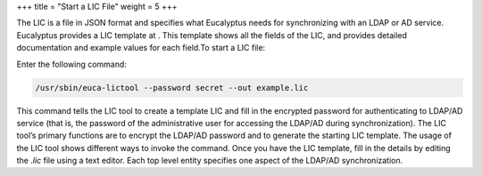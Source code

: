 +++
title = "Start a LIC File"
weight = 5
+++

..  _security_task_ldap:

The LIC is a file in JSON format and specifies what Eucalyptus needs for synchronizing with an LDAP or AD service. Eucalyptus provides a LIC template at . This template shows all the fields of the LIC, and provides detailed documentation and example values for each field.To start a LIC file: 

Enter the following command: 

.. code::

  /usr/sbin/euca-lictool --password secret --out example.lic

This command tells the LIC tool to create a template LIC and fill in the encrypted password for authenticating to LDAP/AD service (that is, the password of the administrative user for accessing the LDAP/AD during synchronization). The LIC tool’s primary functions are to encrypt the LDAP/AD password and to generate the starting LIC template. The usage of the LIC tool shows different ways to invoke the command. Once you have the LIC template, fill in the details by editing the *.lic* file using a text editor. Each top level entity specifies one aspect of the LDAP/AD synchronization. 
